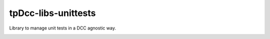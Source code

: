 tpDcc-libs-unittests
============================================================

Library to manage unit tests in a DCC agnostic way.

.. image:: https://img.shields.io/badge/Python-2.7-yellow?logo=python
    :target: https://www.python.org/

.. image:: https://img.shields.io/badge/Python-3.7-yellow?logo=python
    :target: https://www.python.org/

.. image:: https://img.shields.io/badge/Maya-2018-green?logo=autodesk
    :target: https://www.autodesk.com/

.. image:: https://img.shields.io/badge/Maya-2019-green?logo=autodesk
    :target: https://www.autodesk.com/

.. image:: https://img.shields.io/badge/Maya-2020-green?logo=autodesk
    :target: https://www.autodesk.com/

.. image:: https://travis-ci.com/tpDcc/tpDcc-libs-unittests.svg?branch=main&kill_cache=1
    :target: https://travis-ci.com/tpDcc/tpDcc-libs-unittests

.. image:: https://coveralls.io/repos/github/tpDcc/tpDcc-libs-unittests/badge.svg?branch=main&kill_cache=1
    :target: https://coveralls.io/github/tpDcc/tpDcc-libs-unittests?branch=master

.. image:: https://img.shields.io/badge/docs-sphinx-orange
    :target: https://tpDcc.github.io/tpDcc-libs-unittests

.. image:: https://img.shields.io/github/license/tpDcc/tpDcc-libs-unittests
    :target: https://github.com/tpDcc/tpDcc-libs-unittests/blob/master/LICENSE

.. image:: https://img.shields.io/pypi/v/tpDcc-libs-unittests?branch=master&kill_cache=1
    :target: https://pypi.org/project/tpDcc-libs-unittests

.. image:: https://img.shields.io/badge/code_style-pep8-blue
    :target: https://www.python.org/dev/peps/pep-0008/